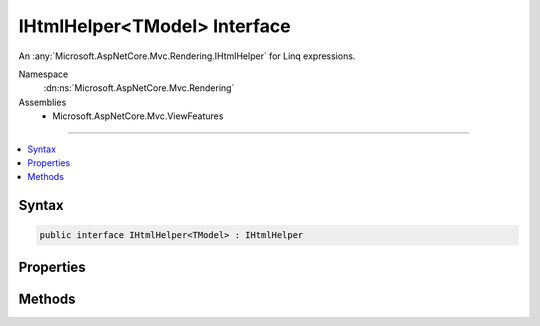 

IHtmlHelper<TModel> Interface
=============================






An :any:`Microsoft.AspNetCore.Mvc.Rendering.IHtmlHelper` for Linq expressions.


Namespace
    :dn:ns:`Microsoft.AspNetCore.Mvc.Rendering`
Assemblies
    * Microsoft.AspNetCore.Mvc.ViewFeatures

----

.. contents::
   :local:









Syntax
------

.. code-block:: csharp

    public interface IHtmlHelper<TModel> : IHtmlHelper








.. dn:interface:: Microsoft.AspNetCore.Mvc.Rendering.IHtmlHelper`1
    :hidden:

.. dn:interface:: Microsoft.AspNetCore.Mvc.Rendering.IHtmlHelper<TModel>

Properties
----------

.. dn:interface:: Microsoft.AspNetCore.Mvc.Rendering.IHtmlHelper<TModel>
    :noindex:
    :hidden:

    
    .. dn:property:: Microsoft.AspNetCore.Mvc.Rendering.IHtmlHelper<TModel>.ViewData
    
        
    
        
        Gets the current view data.
    
        
        :rtype: Microsoft.AspNetCore.Mvc.ViewFeatures.ViewDataDictionary<Microsoft.AspNetCore.Mvc.ViewFeatures.ViewDataDictionary`1>{TModel}
    
        
        .. code-block:: csharp
    
            ViewDataDictionary<TModel> ViewData
            {
                get;
            }
    

Methods
-------

.. dn:interface:: Microsoft.AspNetCore.Mvc.Rendering.IHtmlHelper<TModel>
    :noindex:
    :hidden:

    
    .. dn:method:: Microsoft.AspNetCore.Mvc.Rendering.IHtmlHelper<TModel>.CheckBoxFor(System.Linq.Expressions.Expression<System.Func<TModel, System.Boolean>>, System.Object)
    
        
    
        
        Returns an <input> element of type "checkbox" with value "true" and an <input> element of type
        "hidden" with value "false".
    
        
    
        
        :param expression: An expression to be evaluated against the current model.
        
        :type expression: System.Linq.Expressions.Expression<System.Linq.Expressions.Expression`1>{System.Func<System.Func`2>{TModel, System.Boolean<System.Boolean>}}
    
        
        :param htmlAttributes: 
            An :any:`System.Object` that contains the HTML attributes for the checkbox element. Alternatively, an
            :any:`System.Collections.Generic.IDictionary\`2` instance containing the HTML attributes.
        
        :type htmlAttributes: System.Object
        :rtype: Microsoft.AspNetCore.Html.IHtmlContent
        :return: A new :any:`Microsoft.AspNetCore.Html.IHtmlContent` containing the <input> elements.
    
        
        .. code-block:: csharp
    
            IHtmlContent CheckBoxFor(Expression<Func<TModel, bool>> expression, object htmlAttributes)
    
    .. dn:method:: Microsoft.AspNetCore.Mvc.Rendering.IHtmlHelper<TModel>.DisplayFor<TResult>(System.Linq.Expressions.Expression<System.Func<TModel, TResult>>, System.String, System.String, System.Object)
    
        
    
        
        Returns HTML markup for the <em>expression</em>, using a display template, specified HTML field
        name, and additional view data. The template is found using the <em>templateName</em> or the
        <em>expression</em>'s :any:`Microsoft.AspNetCore.Mvc.ModelBinding.ModelMetadata`\.
    
        
    
        
        :param expression: An expression to be evaluated against the current model.
        
        :type expression: System.Linq.Expressions.Expression<System.Linq.Expressions.Expression`1>{System.Func<System.Func`2>{TModel, TResult}}
    
        
        :param templateName: The name of the template used to create the HTML markup.
        
        :type templateName: System.String
    
        
        :param htmlFieldName: 
            A :any:`System.String` used to disambiguate the names of HTML elements that are created for properties
            that have the same name.
        
        :type htmlFieldName: System.String
    
        
        :param additionalViewData: 
            An anonymous :any:`System.Object` or :any:`System.Collections.Generic.IDictionary\`2` that can contain additional
            view data that will be merged into the :any:`Microsoft.AspNetCore.Mvc.ViewFeatures.ViewDataDictionary\`1` instance created for the
            template.
        
        :type additionalViewData: System.Object
        :rtype: Microsoft.AspNetCore.Html.IHtmlContent
        :return: A new :any:`Microsoft.AspNetCore.Html.IHtmlContent` containing the created HTML.
    
        
        .. code-block:: csharp
    
            IHtmlContent DisplayFor<TResult>(Expression<Func<TModel, TResult>> expression, string templateName, string htmlFieldName, object additionalViewData)
    
    .. dn:method:: Microsoft.AspNetCore.Mvc.Rendering.IHtmlHelper<TModel>.DisplayNameForInnerType<TModelItem, TResult>(System.Linq.Expressions.Expression<System.Func<TModelItem, TResult>>)
    
        
    
        
        Returns the display name for the specified <em>expression</em>
        if the current model represents a collection.
    
        
    
        
        :param expression: An expression to be evaluated against an item in the current model.
        
        :type expression: System.Linq.Expressions.Expression<System.Linq.Expressions.Expression`1>{System.Func<System.Func`2>{TModelItem, TResult}}
        :rtype: System.String
        :return: A :any:`System.String` containing the display name.
    
        
        .. code-block:: csharp
    
            string DisplayNameForInnerType<TModelItem, TResult>(Expression<Func<TModelItem, TResult>> expression)
    
    .. dn:method:: Microsoft.AspNetCore.Mvc.Rendering.IHtmlHelper<TModel>.DisplayNameFor<TResult>(System.Linq.Expressions.Expression<System.Func<TModel, TResult>>)
    
        
    
        
        Returns the display name for the specified <em>expression</em>.
    
        
    
        
        :param expression: An expression to be evaluated against the current model.
        
        :type expression: System.Linq.Expressions.Expression<System.Linq.Expressions.Expression`1>{System.Func<System.Func`2>{TModel, TResult}}
        :rtype: System.String
        :return: A :any:`System.String` containing the display name.
    
        
        .. code-block:: csharp
    
            string DisplayNameFor<TResult>(Expression<Func<TModel, TResult>> expression)
    
    .. dn:method:: Microsoft.AspNetCore.Mvc.Rendering.IHtmlHelper<TModel>.DisplayTextFor<TResult>(System.Linq.Expressions.Expression<System.Func<TModel, TResult>>)
    
        
    
        
        Returns the simple display text for the specified <em>expression</em>.
    
        
    
        
        :param expression: An expression to be evaluated against the current model.
        
        :type expression: System.Linq.Expressions.Expression<System.Linq.Expressions.Expression`1>{System.Func<System.Func`2>{TModel, TResult}}
        :rtype: System.String
        :return: 
            A :any:`System.String` containing the simple display text.
            If the <em>expression</em> result is <code>null</code>, returns
            :dn:prop:`Microsoft.AspNetCore.Mvc.ModelBinding.ModelMetadata.NullDisplayText`\.
    
        
        .. code-block:: csharp
    
            string DisplayTextFor<TResult>(Expression<Func<TModel, TResult>> expression)
    
    .. dn:method:: Microsoft.AspNetCore.Mvc.Rendering.IHtmlHelper<TModel>.DropDownListFor<TResult>(System.Linq.Expressions.Expression<System.Func<TModel, TResult>>, System.Collections.Generic.IEnumerable<Microsoft.AspNetCore.Mvc.Rendering.SelectListItem>, System.String, System.Object)
    
        
    
        
        Returns a single-selection HTML <select> element for the <em>expression</em>, using the
        specified list items, option label, and HTML attributes.
    
        
    
        
        :param expression: An expression to be evaluated against the current model.
        
        :type expression: System.Linq.Expressions.Expression<System.Linq.Expressions.Expression`1>{System.Func<System.Func`2>{TModel, TResult}}
    
        
        :param selectList: 
            A collection of :any:`Microsoft.AspNetCore.Mvc.Rendering.SelectListItem` objects used to populate the <select> element with
            <optgroup> and <option> elements.
        
        :type selectList: System.Collections.Generic.IEnumerable<System.Collections.Generic.IEnumerable`1>{Microsoft.AspNetCore.Mvc.Rendering.SelectListItem<Microsoft.AspNetCore.Mvc.Rendering.SelectListItem>}
    
        
        :param optionLabel: 
            The text for a default empty item. Does not include such an item if argument is <code>null</code>.
        
        :type optionLabel: System.String
    
        
        :param htmlAttributes: 
            An :any:`System.Object` that contains the HTML attributes for the <select> element. Alternatively, an
            :any:`System.Collections.Generic.IDictionary\`2` instance containing the HTML attributes.
        
        :type htmlAttributes: System.Object
        :rtype: Microsoft.AspNetCore.Html.IHtmlContent
        :return: A new :any:`Microsoft.AspNetCore.Html.IHtmlContent` containing the <select> element.
    
        
        .. code-block:: csharp
    
            IHtmlContent DropDownListFor<TResult>(Expression<Func<TModel, TResult>> expression, IEnumerable<SelectListItem> selectList, string optionLabel, object htmlAttributes)
    
    .. dn:method:: Microsoft.AspNetCore.Mvc.Rendering.IHtmlHelper<TModel>.EditorFor<TResult>(System.Linq.Expressions.Expression<System.Func<TModel, TResult>>, System.String, System.String, System.Object)
    
        
    
        
        Returns HTML markup for the <em>expression</em>, using an editor template, specified HTML field
        name, and additional view data. The template is found using the <em>templateName</em> or the
        <em>expression</em>'s :any:`Microsoft.AspNetCore.Mvc.ModelBinding.ModelMetadata`\.
    
        
    
        
        :param expression: An expression to be evaluated against the current model.
        
        :type expression: System.Linq.Expressions.Expression<System.Linq.Expressions.Expression`1>{System.Func<System.Func`2>{TModel, TResult}}
    
        
        :param templateName: The name of the template that is used to create the HTML markup.
        
        :type templateName: System.String
    
        
        :param htmlFieldName: 
            A :any:`System.String` used to disambiguate the names of HTML elements that are created for properties
            that have the same name.
        
        :type htmlFieldName: System.String
    
        
        :param additionalViewData: 
            An anonymous :any:`System.Object` or :any:`System.Collections.Generic.IDictionary\`2` that can contain additional
            view data that will be merged into the :any:`Microsoft.AspNetCore.Mvc.ViewFeatures.ViewDataDictionary\`1` instance created for the
            template.
        
        :type additionalViewData: System.Object
        :rtype: Microsoft.AspNetCore.Html.IHtmlContent
        :return: A new :any:`Microsoft.AspNetCore.Html.IHtmlContent` containing the <input> element(s).
    
        
        .. code-block:: csharp
    
            IHtmlContent EditorFor<TResult>(Expression<Func<TModel, TResult>> expression, string templateName, string htmlFieldName, object additionalViewData)
    
    .. dn:method:: Microsoft.AspNetCore.Mvc.Rendering.IHtmlHelper<TModel>.Encode(System.Object)
    
        
    
        
        :type value: System.Object
        :rtype: System.String
    
        
        .. code-block:: csharp
    
            string Encode(object value)
    
    .. dn:method:: Microsoft.AspNetCore.Mvc.Rendering.IHtmlHelper<TModel>.Encode(System.String)
    
        
    
        
        :type value: System.String
        :rtype: System.String
    
        
        .. code-block:: csharp
    
            string Encode(string value)
    
    .. dn:method:: Microsoft.AspNetCore.Mvc.Rendering.IHtmlHelper<TModel>.HiddenFor<TResult>(System.Linq.Expressions.Expression<System.Func<TModel, TResult>>, System.Object)
    
        
    
        
        Returns an <input> element of type "hidden" for the specified <em>expression</em>.
    
        
    
        
        :param expression: An expression to be evaluated against the current model.
        
        :type expression: System.Linq.Expressions.Expression<System.Linq.Expressions.Expression`1>{System.Func<System.Func`2>{TModel, TResult}}
    
        
        :param htmlAttributes: 
            An :any:`System.Object` that contains the HTML attributes for the element. Alternatively, an
            :any:`System.Collections.Generic.IDictionary\`2` instance containing the HTML attributes.
        
        :type htmlAttributes: System.Object
        :rtype: Microsoft.AspNetCore.Html.IHtmlContent
        :return: A new :any:`Microsoft.AspNetCore.Html.IHtmlContent` containing the <input> element.
    
        
        .. code-block:: csharp
    
            IHtmlContent HiddenFor<TResult>(Expression<Func<TModel, TResult>> expression, object htmlAttributes)
    
    .. dn:method:: Microsoft.AspNetCore.Mvc.Rendering.IHtmlHelper<TModel>.IdFor<TResult>(System.Linq.Expressions.Expression<System.Func<TModel, TResult>>)
    
        
    
        
        Returns the HTML element Id for the specified <em>expression</em>.
    
        
    
        
        :param expression: An expression to be evaluated against the current model.
        
        :type expression: System.Linq.Expressions.Expression<System.Linq.Expressions.Expression`1>{System.Func<System.Func`2>{TModel, TResult}}
        :rtype: System.String
        :return: A :any:`System.String` containing the element Id.
    
        
        .. code-block:: csharp
    
            string IdFor<TResult>(Expression<Func<TModel, TResult>> expression)
    
    .. dn:method:: Microsoft.AspNetCore.Mvc.Rendering.IHtmlHelper<TModel>.LabelFor<TResult>(System.Linq.Expressions.Expression<System.Func<TModel, TResult>>, System.String, System.Object)
    
        
    
        
        Returns a <label> element for the specified <em>expression</em>.
    
        
    
        
        :param expression: An expression to be evaluated against the current model.
        
        :type expression: System.Linq.Expressions.Expression<System.Linq.Expressions.Expression`1>{System.Func<System.Func`2>{TModel, TResult}}
    
        
        :param labelText: The inner text of the element.
        
        :type labelText: System.String
    
        
        :param htmlAttributes: 
            An :any:`System.Object` that contains the HTML attributes for the element. Alternatively, an
            :any:`System.Collections.Generic.IDictionary\`2` instance containing the HTML attributes.
        
        :type htmlAttributes: System.Object
        :rtype: Microsoft.AspNetCore.Html.IHtmlContent
        :return: A new :any:`Microsoft.AspNetCore.Html.IHtmlContent` containing the <label> element.
    
        
        .. code-block:: csharp
    
            IHtmlContent LabelFor<TResult>(Expression<Func<TModel, TResult>> expression, string labelText, object htmlAttributes)
    
    .. dn:method:: Microsoft.AspNetCore.Mvc.Rendering.IHtmlHelper<TModel>.ListBoxFor<TResult>(System.Linq.Expressions.Expression<System.Func<TModel, TResult>>, System.Collections.Generic.IEnumerable<Microsoft.AspNetCore.Mvc.Rendering.SelectListItem>, System.Object)
    
        
    
        
        Returns a multi-selection <select> element for the <em>expression</em>, using the
        specified list items and HTML attributes.
    
        
    
        
        :param expression: An expression to be evaluated against the current model.
        
        :type expression: System.Linq.Expressions.Expression<System.Linq.Expressions.Expression`1>{System.Func<System.Func`2>{TModel, TResult}}
    
        
        :param selectList: 
            A collection of :any:`Microsoft.AspNetCore.Mvc.Rendering.SelectListItem` objects used to populate the <select> element with
            <optgroup> and <option> elements.
        
        :type selectList: System.Collections.Generic.IEnumerable<System.Collections.Generic.IEnumerable`1>{Microsoft.AspNetCore.Mvc.Rendering.SelectListItem<Microsoft.AspNetCore.Mvc.Rendering.SelectListItem>}
    
        
        :param htmlAttributes: 
            An :any:`System.Object` that contains the HTML attributes for the <select> element. Alternatively, an
            :any:`System.Collections.Generic.IDictionary\`2` instance containing the HTML attributes.
        
        :type htmlAttributes: System.Object
        :rtype: Microsoft.AspNetCore.Html.IHtmlContent
        :return: A new :any:`Microsoft.AspNetCore.Html.IHtmlContent` containing the <select> element.
    
        
        .. code-block:: csharp
    
            IHtmlContent ListBoxFor<TResult>(Expression<Func<TModel, TResult>> expression, IEnumerable<SelectListItem> selectList, object htmlAttributes)
    
    .. dn:method:: Microsoft.AspNetCore.Mvc.Rendering.IHtmlHelper<TModel>.NameFor<TResult>(System.Linq.Expressions.Expression<System.Func<TModel, TResult>>)
    
        
    
        
        Returns the full HTML element name for the specified <em>expression</em>.
    
        
    
        
        :param expression: An expression to be evaluated against the current model.
        
        :type expression: System.Linq.Expressions.Expression<System.Linq.Expressions.Expression`1>{System.Func<System.Func`2>{TModel, TResult}}
        :rtype: System.String
        :return: A :any:`System.String` containing the element name.
    
        
        .. code-block:: csharp
    
            string NameFor<TResult>(Expression<Func<TModel, TResult>> expression)
    
    .. dn:method:: Microsoft.AspNetCore.Mvc.Rendering.IHtmlHelper<TModel>.PasswordFor<TResult>(System.Linq.Expressions.Expression<System.Func<TModel, TResult>>, System.Object)
    
        
    
        
        Returns an <input> element of type "password" for the specified <em>expression</em>.
    
        
    
        
        :param expression: An expression to be evaluated against the current model.
        
        :type expression: System.Linq.Expressions.Expression<System.Linq.Expressions.Expression`1>{System.Func<System.Func`2>{TModel, TResult}}
    
        
        :param htmlAttributes: 
            An :any:`System.Object` that contains the HTML attributes for the element. Alternatively, an
            :any:`System.Collections.Generic.IDictionary\`2` instance containing the HTML attributes.
        
        :type htmlAttributes: System.Object
        :rtype: Microsoft.AspNetCore.Html.IHtmlContent
        :return: A new :any:`Microsoft.AspNetCore.Html.IHtmlContent` containing the <input> element.
    
        
        .. code-block:: csharp
    
            IHtmlContent PasswordFor<TResult>(Expression<Func<TModel, TResult>> expression, object htmlAttributes)
    
    .. dn:method:: Microsoft.AspNetCore.Mvc.Rendering.IHtmlHelper<TModel>.RadioButtonFor<TResult>(System.Linq.Expressions.Expression<System.Func<TModel, TResult>>, System.Object, System.Object)
    
        
    
        
        Returns an <input> element of type "radio" for the specified <em>expression</em>.
    
        
    
        
        :param expression: An expression to be evaluated against the current model.
        
        :type expression: System.Linq.Expressions.Expression<System.Linq.Expressions.Expression`1>{System.Func<System.Func`2>{TModel, TResult}}
    
        
        :param value: Value to include in the element. Must not be <code>null</code>.
        
        :type value: System.Object
    
        
        :param htmlAttributes: 
            An :any:`System.Object` that contains the HTML attributes for the element. Alternatively, an
            :any:`System.Collections.Generic.IDictionary\`2` instance containing the HTML attributes.
        
        :type htmlAttributes: System.Object
        :rtype: Microsoft.AspNetCore.Html.IHtmlContent
        :return: A new :any:`Microsoft.AspNetCore.Html.IHtmlContent` containing the <input> element.
    
        
        .. code-block:: csharp
    
            IHtmlContent RadioButtonFor<TResult>(Expression<Func<TModel, TResult>> expression, object value, object htmlAttributes)
    
    .. dn:method:: Microsoft.AspNetCore.Mvc.Rendering.IHtmlHelper<TModel>.Raw(System.Object)
    
        
    
        
        :type value: System.Object
        :rtype: Microsoft.AspNetCore.Html.IHtmlContent
    
        
        .. code-block:: csharp
    
            IHtmlContent Raw(object value)
    
    .. dn:method:: Microsoft.AspNetCore.Mvc.Rendering.IHtmlHelper<TModel>.Raw(System.String)
    
        
    
        
        :type value: System.String
        :rtype: Microsoft.AspNetCore.Html.IHtmlContent
    
        
        .. code-block:: csharp
    
            IHtmlContent Raw(string value)
    
    .. dn:method:: Microsoft.AspNetCore.Mvc.Rendering.IHtmlHelper<TModel>.TextAreaFor<TResult>(System.Linq.Expressions.Expression<System.Func<TModel, TResult>>, System.Int32, System.Int32, System.Object)
    
        
    
        
        Returns a <textarea> element for the specified <em>expression</em>.
    
        
    
        
        :param expression: An expression to be evaluated against the current model.
        
        :type expression: System.Linq.Expressions.Expression<System.Linq.Expressions.Expression`1>{System.Func<System.Func`2>{TModel, TResult}}
    
        
        :param rows: Number of rows in the textarea.
        
        :type rows: System.Int32
    
        
        :param columns: Number of columns in the textarea.
        
        :type columns: System.Int32
    
        
        :param htmlAttributes: 
            An :any:`System.Object` that contains the HTML attributes for the element. Alternatively, an
            :any:`System.Collections.Generic.IDictionary\`2` instance containing the HTML attributes.
        
        :type htmlAttributes: System.Object
        :rtype: Microsoft.AspNetCore.Html.IHtmlContent
        :return: A new :any:`Microsoft.AspNetCore.Html.IHtmlContent` containing the <textarea> element.
    
        
        .. code-block:: csharp
    
            IHtmlContent TextAreaFor<TResult>(Expression<Func<TModel, TResult>> expression, int rows, int columns, object htmlAttributes)
    
    .. dn:method:: Microsoft.AspNetCore.Mvc.Rendering.IHtmlHelper<TModel>.TextBoxFor<TResult>(System.Linq.Expressions.Expression<System.Func<TModel, TResult>>, System.String, System.Object)
    
        
    
        
        Returns an <input> element of type "text" for the specified <em>expression</em>.
    
        
    
        
        :param expression: An expression to be evaluated against the current model.
        
        :type expression: System.Linq.Expressions.Expression<System.Linq.Expressions.Expression`1>{System.Func<System.Func`2>{TModel, TResult}}
    
        
        :param format: 
            The composite format :any:`System.String` (see http://msdn.microsoft.com/en-us/library/txafckwd.aspx).
        
        :type format: System.String
    
        
        :param htmlAttributes: 
            An :any:`System.Object` that contains the HTML attributes for the element. Alternatively, an
            :any:`System.Collections.Generic.IDictionary\`2` instance containing the HTML attributes.
        
        :type htmlAttributes: System.Object
        :rtype: Microsoft.AspNetCore.Html.IHtmlContent
        :return: A new :any:`Microsoft.AspNetCore.Html.IHtmlContent` containing the <input> element.
    
        
        .. code-block:: csharp
    
            IHtmlContent TextBoxFor<TResult>(Expression<Func<TModel, TResult>> expression, string format, object htmlAttributes)
    
    .. dn:method:: Microsoft.AspNetCore.Mvc.Rendering.IHtmlHelper<TModel>.ValidationMessageFor<TResult>(System.Linq.Expressions.Expression<System.Func<TModel, TResult>>, System.String, System.Object, System.String)
    
        
    
        
        Returns the validation message if an error exists in the :any:`Microsoft.AspNetCore.Mvc.ModelBinding.ModelStateDictionary`
        object for the specified <em>expression</em>.
    
        
    
        
        :param expression: An expression to be evaluated against the current model.
        
        :type expression: System.Linq.Expressions.Expression<System.Linq.Expressions.Expression`1>{System.Func<System.Func`2>{TModel, TResult}}
    
        
        :param message: 
            The message to be displayed. If <code>null</code> or empty, method extracts an error string from the
            :any:`Microsoft.AspNetCore.Mvc.ModelBinding.ModelStateDictionary` object. Message will always be visible but client-side
            validation may update the associated CSS class.
        
        :type message: System.String
    
        
        :param htmlAttributes: 
            An :any:`System.Object` that contains the HTML attributes for the <em>tag</em> element.
            Alternatively, an :any:`System.Collections.Generic.IDictionary\`2` instance containing the HTML attributes.
        
        :type htmlAttributes: System.Object
    
        
        :param tag: 
            The tag to wrap the <em>message</em> in the generated HTML. Its default value is
            :dn:prop:`Microsoft.AspNetCore.Mvc.Rendering.ViewContext.ValidationMessageElement`\.
        
        :type tag: System.String
        :rtype: Microsoft.AspNetCore.Html.IHtmlContent
        :return: 
            A new :any:`Microsoft.AspNetCore.Html.IHtmlContent` containing the <em>tag</em> element. <code>null</code> if the
            <em>expression</em> is valid and client-side validation is disabled.
    
        
        .. code-block:: csharp
    
            IHtmlContent ValidationMessageFor<TResult>(Expression<Func<TModel, TResult>> expression, string message, object htmlAttributes, string tag)
    
    .. dn:method:: Microsoft.AspNetCore.Mvc.Rendering.IHtmlHelper<TModel>.ValueFor<TResult>(System.Linq.Expressions.Expression<System.Func<TModel, TResult>>, System.String)
    
        
    
        
        Returns the formatted value for the specified <em>expression</em>.
    
        
    
        
        :param expression: An expression to be evaluated against the current model.
        
        :type expression: System.Linq.Expressions.Expression<System.Linq.Expressions.Expression`1>{System.Func<System.Func`2>{TModel, TResult}}
    
        
        :param format: 
            The composite format :any:`System.String` (see http://msdn.microsoft.com/en-us/library/txafckwd.aspx).
        
        :type format: System.String
        :rtype: System.String
        :return: A :any:`System.String` containing the formatted value.
    
        
        .. code-block:: csharp
    
            string ValueFor<TResult>(Expression<Func<TModel, TResult>> expression, string format)
    

